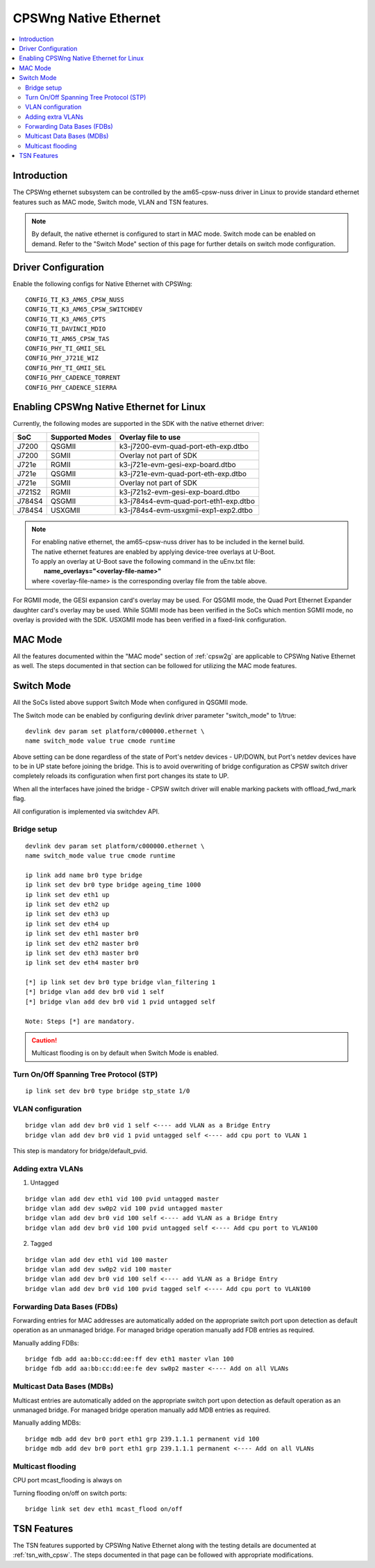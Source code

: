 .. _cpswng_native_ethernet:

CPSWng Native Ethernet
----------------------

.. contents:: :local:
    :depth: 2

Introduction
""""""""""""

The CPSWng ethernet subsystem can be controlled by the am65-cpsw-nuss driver in Linux to
provide standard ethernet features such as MAC mode, Switch mode, VLAN and TSN features.

.. note::
    By default, the native ethernet is configured to start in MAC mode. Switch mode can be
    enabled on demand. Refer to the "Switch Mode" section of this page for further details
    on switch mode configuration.

Driver Configuration
""""""""""""""""""""

Enable the following configs for Native Ethernet with CPSWng:

::

    CONFIG_TI_K3_AM65_CPSW_NUSS
    CONFIG_TI_K3_AM65_CPSW_SWITCHDEV
    CONFIG_TI_K3_AM65_CPTS
    CONFIG_TI_DAVINCI_MDIO
    CONFIG_TI_AM65_CPSW_TAS
    CONFIG_PHY_TI_GMII_SEL
    CONFIG_PHY_J721E_WIZ
    CONFIG_PHY_TI_GMII_SEL
    CONFIG_PHY_CADENCE_TORRENT
    CONFIG_PHY_CADENCE_SIERRA

.. _cpswng_native_eth_overlays:

Enabling CPSWng Native Ethernet for Linux
"""""""""""""""""""""""""""""""""""""""""

Currently, the following modes are supported in the SDK with the native ethernet driver:

+-----------+-------------------------------+-------------------------------------------+
| SoC       | Supported Modes               |           Overlay file to use             |
+===========+===============================+===========================================+
| J7200     | QSGMII                        |    k3-j7200-evm-quad-port-eth-exp.dtbo    |
+-----------+-------------------------------+-------------------------------------------+
| J7200     | SGMII                         |    Overlay not part of SDK                |
+-----------+-------------------------------+-------------------------------------------+
| J721e     | RGMII                         |    k3-j721e-evm-gesi-exp-board.dtbo       |
+-----------+-------------------------------+-------------------------------------------+
| J721e     | QSGMII                        |    k3-j721e-evm-quad-port-eth-exp.dtbo    |
+-----------+-------------------------------+-------------------------------------------+
| J721e     | SGMII                         |    Overlay not part of SDK                |
+-----------+-------------------------------+-------------------------------------------+
| J721S2    | RGMII                         |    k3-j721s2-evm-gesi-exp-board.dtbo      |
+-----------+-------------------------------+-------------------------------------------+
| J784S4    | QSGMII                        |    k3-j784s4-evm-quad-port-eth1-exp.dtbo  |
+-----------+-------------------------------+-------------------------------------------+
| J784S4    | USXGMII                       |    k3-j784s4-evm-usxgmii-exp1-exp2.dtbo   |
+-----------+-------------------------------+-------------------------------------------+

.. note::
    | For enabling native ethernet, the am65-cpsw-nuss driver has to be included in the kernel build.
    | The native ethernet features are enabled by applying device-tree overlays at U-Boot.
    | To apply an overlay at U-Boot save the following command in the uEnv.txt file:
    |   **name_overlays="<overlay-file-name>"**
    | where <overlay-file-name> is the corresponding overlay file from the table above.

For RGMII mode, the GESI expansion card's overlay may be used.
For QSGMII mode, the Quad Port Ethernet Expander daughter card's overlay may be used.
While SGMII mode has been verified in the SoCs which mention SGMII mode, no overlay is
provided with the SDK. USXGMII mode has been verified in a fixed-link configuration.

MAC Mode
""""""""

All the features documented within the "MAC mode" section of :ref:`cpsw2g` are applicable
to CPSWng Native Ethernet as well. The steps documented in that section can be followed
for utilizing the MAC mode features.

Switch Mode
"""""""""""

All the SoCs listed above support Switch Mode when configured in QSGMII mode.

The Switch mode can be enabled by configuring devlink driver parameter
"switch_mode" to 1/true::

        devlink dev param set platform/c000000.ethernet \
        name switch_mode value true cmode runtime

Above setting can be done regardless of the state of Port's netdev
devices - UP/DOWN, but Port's netdev devices have to be in UP state
before joining the bridge. This is to avoid overwriting of bridge
configuration as CPSW switch driver completely reloads its configuration
when first port changes its state to UP.

When all the interfaces have joined the bridge - CPSW switch driver will
enable marking packets with offload_fwd_mark flag.

All configuration is implemented via switchdev API.

Bridge setup
''''''''''''

::

    devlink dev param set platform/c000000.ethernet \
    name switch_mode value true cmode runtime

    ip link add name br0 type bridge
    ip link set dev br0 type bridge ageing_time 1000
    ip link set dev eth1 up
    ip link set dev eth2 up
    ip link set dev eth3 up
    ip link set dev eth4 up
    ip link set dev eth1 master br0
    ip link set dev eth2 master br0
    ip link set dev eth3 master br0
    ip link set dev eth4 master br0

    [*] ip link set dev br0 type bridge vlan_filtering 1
    [*] bridge vlan add dev br0 vid 1 self
    [*] bridge vlan add dev br0 vid 1 pvid untagged self

    Note: Steps [*] are mandatory.

.. Caution::

   Multicast flooding is on by default when Switch Mode is enabled.

Turn On/Off Spanning Tree Protocol (STP)
''''''''''''''''''''''''''''''''''''''''

::

    ip link set dev br0 type bridge stp_state 1/0

VLAN configuration
''''''''''''''''''

::

    bridge vlan add dev br0 vid 1 self <---- add VLAN as a Bridge Entry
    bridge vlan add dev br0 vid 1 pvid untagged self <---- add cpu port to VLAN 1

This step is mandatory for bridge/default_pvid.

Adding extra VLANs
''''''''''''''''''

1. Untagged

::

    bridge vlan add dev eth1 vid 100 pvid untagged master
    bridge vlan add dev sw0p2 vid 100 pvid untagged master
    bridge vlan add dev br0 vid 100 self <---- add VLAN as a Bridge Entry
    bridge vlan add dev br0 vid 100 pvid untagged self <---- Add cpu port to VLAN100

2. Tagged

::

    bridge vlan add dev eth1 vid 100 master
    bridge vlan add dev sw0p2 vid 100 master
    bridge vlan add dev br0 vid 100 self <---- add VLAN as a Bridge Entry
    bridge vlan add dev br0 vid 100 pvid tagged self <---- Add cpu port to VLAN100

Forwarding Data Bases (FDBs)
''''''''''''''''''''''''''''

Forwarding entries for MAC addresses are automatically added on the
appropriate switch port upon detection as default operation as an
unmanaged bridge. For managed bridge operation manually add FDB entries
as required.

Manually adding FDBs::

    bridge fdb add aa:bb:cc:dd:ee:ff dev eth1 master vlan 100
    bridge fdb add aa:bb:cc:dd:ee:fe dev sw0p2 master <---- Add on all VLANs

Multicast Data Bases (MDBs)
'''''''''''''''''''''''''''

Multicast entries are automatically added on the appropriate switch port
upon detection as default operation as an unmanaged bridge. For managed
bridge operation manually add MDB entries as required.

Manually adding MDBs::

  bridge mdb add dev br0 port eth1 grp 239.1.1.1 permanent vid 100
  bridge mdb add dev br0 port eth1 grp 239.1.1.1 permanent <---- Add on all VLANs

Multicast flooding
''''''''''''''''''

CPU port mcast_flooding is always on

Turning flooding on/off on switch ports::

  bridge link set dev eth1 mcast_flood on/off

TSN Features
""""""""""""

The TSN features supported by CPSWng Native Ethernet along with the testing details are documented
at :ref:`tsn_with_cpsw`. The steps documented in that page can be followed with appropriate
modifications.
